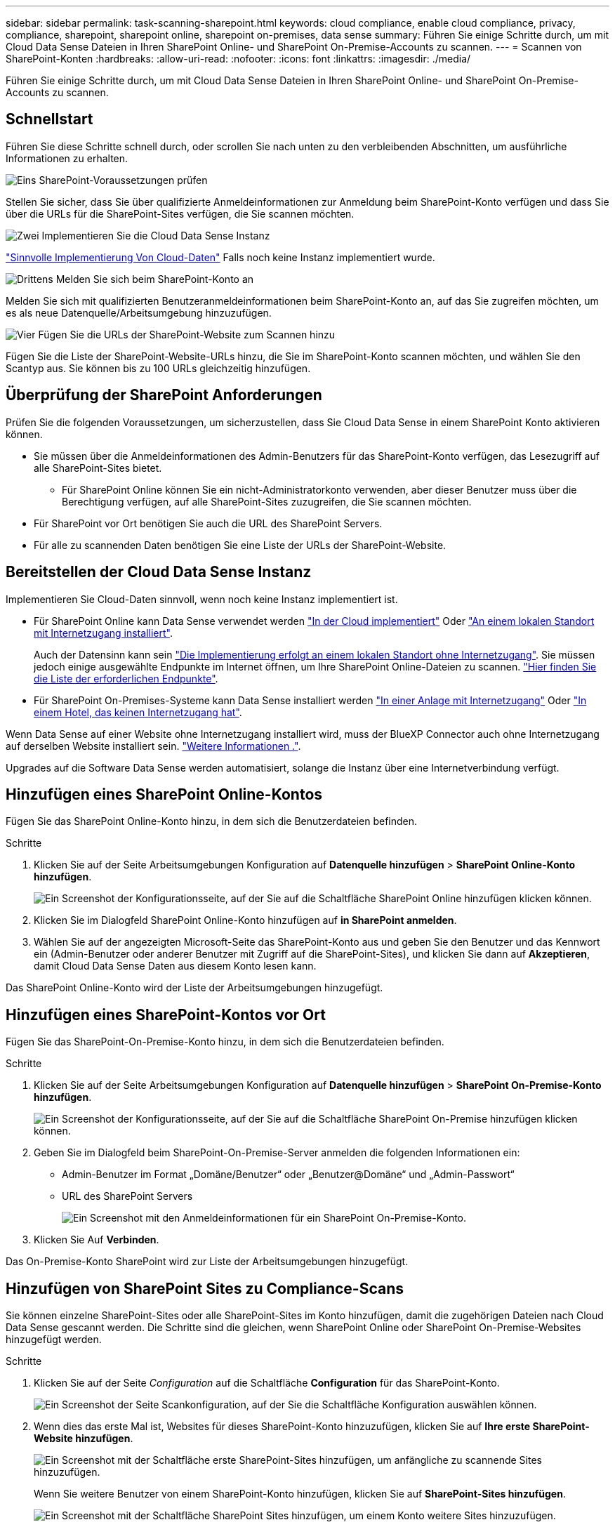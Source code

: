 ---
sidebar: sidebar 
permalink: task-scanning-sharepoint.html 
keywords: cloud compliance, enable cloud compliance, privacy, compliance, sharepoint, sharepoint online, sharepoint on-premises, data sense 
summary: Führen Sie einige Schritte durch, um mit Cloud Data Sense Dateien in Ihren SharePoint Online- und SharePoint On-Premise-Accounts zu scannen. 
---
= Scannen von SharePoint-Konten
:hardbreaks:
:allow-uri-read: 
:nofooter: 
:icons: font
:linkattrs: 
:imagesdir: ./media/


[role="lead"]
Führen Sie einige Schritte durch, um mit Cloud Data Sense Dateien in Ihren SharePoint Online- und SharePoint On-Premise-Accounts zu scannen.



== Schnellstart

Führen Sie diese Schritte schnell durch, oder scrollen Sie nach unten zu den verbleibenden Abschnitten, um ausführliche Informationen zu erhalten.

.image:https://raw.githubusercontent.com/NetAppDocs/common/main/media/number-1.png["Eins"] SharePoint-Voraussetzungen prüfen
[role="quick-margin-para"]
Stellen Sie sicher, dass Sie über qualifizierte Anmeldeinformationen zur Anmeldung beim SharePoint-Konto verfügen und dass Sie über die URLs für die SharePoint-Sites verfügen, die Sie scannen möchten.

.image:https://raw.githubusercontent.com/NetAppDocs/common/main/media/number-2.png["Zwei"] Implementieren Sie die Cloud Data Sense Instanz
[role="quick-margin-para"]
link:task-deploy-cloud-compliance.html["Sinnvolle Implementierung Von Cloud-Daten"^] Falls noch keine Instanz implementiert wurde.

.image:https://raw.githubusercontent.com/NetAppDocs/common/main/media/number-3.png["Drittens"] Melden Sie sich beim SharePoint-Konto an
[role="quick-margin-para"]
Melden Sie sich mit qualifizierten Benutzeranmeldeinformationen beim SharePoint-Konto an, auf das Sie zugreifen möchten, um es als neue Datenquelle/Arbeitsumgebung hinzuzufügen.

.image:https://raw.githubusercontent.com/NetAppDocs/common/main/media/number-4.png["Vier"] Fügen Sie die URLs der SharePoint-Website zum Scannen hinzu
[role="quick-margin-para"]
Fügen Sie die Liste der SharePoint-Website-URLs hinzu, die Sie im SharePoint-Konto scannen möchten, und wählen Sie den Scantyp aus. Sie können bis zu 100 URLs gleichzeitig hinzufügen.



== Überprüfung der SharePoint Anforderungen

Prüfen Sie die folgenden Voraussetzungen, um sicherzustellen, dass Sie Cloud Data Sense in einem SharePoint Konto aktivieren können.

* Sie müssen über die Anmeldeinformationen des Admin-Benutzers für das SharePoint-Konto verfügen, das Lesezugriff auf alle SharePoint-Sites bietet.
+
** Für SharePoint Online können Sie ein nicht-Administratorkonto verwenden, aber dieser Benutzer muss über die Berechtigung verfügen, auf alle SharePoint-Sites zuzugreifen, die Sie scannen möchten.


* Für SharePoint vor Ort benötigen Sie auch die URL des SharePoint Servers.
* Für alle zu scannenden Daten benötigen Sie eine Liste der URLs der SharePoint-Website.




== Bereitstellen der Cloud Data Sense Instanz

Implementieren Sie Cloud-Daten sinnvoll, wenn noch keine Instanz implementiert ist.

* Für SharePoint Online kann Data Sense verwendet werden link:task-deploy-cloud-compliance.html["In der Cloud implementiert"^] Oder link:task-deploy-compliance-onprem.html["An einem lokalen Standort mit Internetzugang installiert"^].
+
Auch der Datensinn kann sein link:task-deploy-compliance-dark-site.html["Die Implementierung erfolgt an einem lokalen Standort ohne Internetzugang"^]. Sie müssen jedoch einige ausgewählte Endpunkte im Internet öffnen, um Ihre SharePoint Online-Dateien zu scannen. link:task-deploy-compliance-dark-site.html#sharepoint-and-onedrive-special-requirements["Hier finden Sie die Liste der erforderlichen Endpunkte"].

* Für SharePoint On-Premises-Systeme kann Data Sense installiert werden link:task-deploy-compliance-onprem.html["In einer Anlage mit Internetzugang"^] Oder link:task-deploy-compliance-dark-site.html["In einem Hotel, das keinen Internetzugang hat"^].


Wenn Data Sense auf einer Website ohne Internetzugang installiert wird, muss der BlueXP Connector auch ohne Internetzugang auf derselben Website installiert sein. https://docs.netapp.com/us-en/cloud-manager-setup-admin/task-install-connector-onprem-no-internet.html["Weitere Informationen ."^].

Upgrades auf die Software Data Sense werden automatisiert, solange die Instanz über eine Internetverbindung verfügt.



== Hinzufügen eines SharePoint Online-Kontos

Fügen Sie das SharePoint Online-Konto hinzu, in dem sich die Benutzerdateien befinden.

.Schritte
. Klicken Sie auf der Seite Arbeitsumgebungen Konfiguration auf *Datenquelle hinzufügen* > *SharePoint Online-Konto hinzufügen*.
+
image:screenshot_compliance_add_sharepoint_button.png["Ein Screenshot der Konfigurationsseite, auf der Sie auf die Schaltfläche SharePoint Online hinzufügen klicken können."]

. Klicken Sie im Dialogfeld SharePoint Online-Konto hinzufügen auf *in SharePoint anmelden*.
. Wählen Sie auf der angezeigten Microsoft-Seite das SharePoint-Konto aus und geben Sie den Benutzer und das Kennwort ein (Admin-Benutzer oder anderer Benutzer mit Zugriff auf die SharePoint-Sites), und klicken Sie dann auf *Akzeptieren*, damit Cloud Data Sense Daten aus diesem Konto lesen kann.


Das SharePoint Online-Konto wird der Liste der Arbeitsumgebungen hinzugefügt.



== Hinzufügen eines SharePoint-Kontos vor Ort

Fügen Sie das SharePoint-On-Premise-Konto hinzu, in dem sich die Benutzerdateien befinden.

.Schritte
. Klicken Sie auf der Seite Arbeitsumgebungen Konfiguration auf *Datenquelle hinzufügen* > *SharePoint On-Premise-Konto hinzufügen*.
+
image:screenshot_compliance_add_sharepoint_onprem_button.png["Ein Screenshot der Konfigurationsseite, auf der Sie auf die Schaltfläche SharePoint On-Premise hinzufügen klicken können."]

. Geben Sie im Dialogfeld beim SharePoint-On-Premise-Server anmelden die folgenden Informationen ein:
+
** Admin-Benutzer im Format „Domäne/Benutzer“ oder „Benutzer@Domäne“ und „Admin-Passwort“
** URL des SharePoint Servers
+
image:screenshot_compliance_sharepoint_onprem.png["Ein Screenshot mit den Anmeldeinformationen für ein SharePoint On-Premise-Konto."]



. Klicken Sie Auf *Verbinden*.


Das On-Premise-Konto SharePoint wird zur Liste der Arbeitsumgebungen hinzugefügt.



== Hinzufügen von SharePoint Sites zu Compliance-Scans

Sie können einzelne SharePoint-Sites oder alle SharePoint-Sites im Konto hinzufügen, damit die zugehörigen Dateien nach Cloud Data Sense gescannt werden. Die Schritte sind die gleichen, wenn SharePoint Online oder SharePoint On-Premise-Websites hinzugefügt werden.

.Schritte
. Klicken Sie auf der Seite _Configuration_ auf die Schaltfläche *Configuration* für das SharePoint-Konto.
+
image:screenshot_compliance_sharepoint_add_sites.png["Ein Screenshot der Seite Scankonfiguration, auf der Sie die Schaltfläche Konfiguration auswählen können."]

. Wenn dies das erste Mal ist, Websites für dieses SharePoint-Konto hinzuzufügen, klicken Sie auf *Ihre erste SharePoint-Website hinzufügen*.
+
image:screenshot_compliance_sharepoint_add_initial_sites.png["Ein Screenshot mit der Schaltfläche erste SharePoint-Sites hinzufügen, um anfängliche zu scannende Sites hinzuzufügen."]

+
Wenn Sie weitere Benutzer von einem SharePoint-Konto hinzufügen, klicken Sie auf *SharePoint-Sites hinzufügen*.

+
image:screenshot_compliance_sharepoint_add_more_sites.png["Ein Screenshot mit der Schaltfläche SharePoint Sites hinzufügen, um einem Konto weitere Sites hinzuzufügen."]

. Fügen Sie die URLs für die Seiten hinzu, deren Dateien Sie scannen möchten - eine URL pro Zeile (bis zu 100 maximal pro Sitzung) - und klicken Sie auf *Sites hinzufügen*.
+
image:screenshot_compliance_sharepoint_add_site.png["Ein Screenshot der Seite SharePoint-Sites hinzufügen, auf der Sie Sites hinzufügen können, die gescannt werden sollen."]

+
In einem Bestätigungsdialogfeld wird die Anzahl der hinzugefügten Standorte angezeigt.

+
Wenn im Dialogfeld keine Sites aufgeführt sind, die nicht hinzugefügt werden konnten, erfassen Sie diese Informationen, damit Sie das Problem beheben können. In einigen Fällen können Sie die Site mit einer korrigierten URL erneut hinzufügen.

. Ermöglichen Sie auf den Dateien auf den SharePoint-Sites Mapping- und Klassifizierungscans.
+
[cols="45,45"]
|===
| An: | Tun Sie dies: 


| Aktivieren Sie Mapping-Only-Scans auf Dateien | Klicken Sie Auf *Karte* 


| Aktivieren Sie vollständige Scans auf Dateien | Klicken Sie Auf *Karte & Klassieren* 


| Deaktivieren Sie das Scannen von Dateien | Klicken Sie Auf *Aus* 
|===


.Ergebnis
Cloud Data Sense beginnt mit dem Scannen der Dateien in den hinzugefügten SharePoint-Sites und die Ergebnisse werden im Dashboard und an anderen Speicherorten angezeigt.



== Entfernen einer SharePoint-Website aus Compliance-Scans

Wenn Sie eine SharePoint-Site in der Zukunft entfernen oder sich entscheiden, keine Dateien auf einer SharePoint-Site zu scannen, können Sie einzelne SharePoint-Sites davon entfernen, dass ihre Dateien jederzeit gescannt werden. Klicken Sie einfach auf *SharePoint-Website entfernen* von der Konfigurationsseite.

image:screenshot_compliance_sharepoint_remove_site.png["Ein Screenshot zeigt, wie Sie eine einzelne SharePoint-Site aus dem Scannen ihrer Dateien entfernen."]

Beachten Sie, dass Sie können link:task-managing-compliance.html#removing-a-onedrive-sharepoint-or-google-drive-account-from-cloud-data-sense["Löschen Sie das gesamte SharePoint-Konto aus Data Sense"] Wenn Sie keine Benutzerdaten mehr vom SharePoint-Konto scannen möchten.
